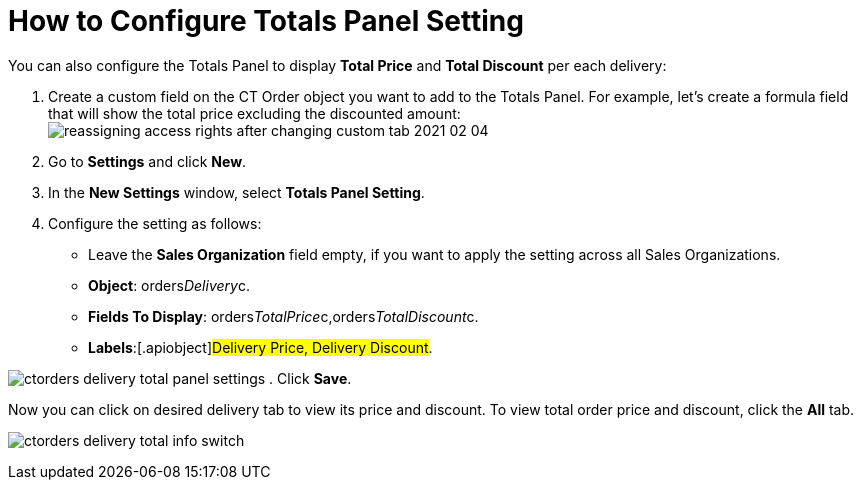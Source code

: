 = How to Configure Totals Panel Setting

You can also configure the Totals Panel to display *Total Price* and
*Total Discount* per each delivery:

. Create a custom field on the [.object]#CT Order# object you
want to add to the Totals Panel. For example, let's create a formula
field that will show the total price excluding the discounted amount:
image:reassigning-access-rights-after-changing-custom-tab-2021-02-04.jpg[]
. Go to *Settings* and click *New*.
. In the *New Settings* window, select *Totals Panel Setting*.
. Configure the setting as follows:
* Leave the *Sales Organization* field empty, if you want to apply the
setting across all Sales Organizations.
* *Object*: orders__Delivery__c.
* *Fields To Display*:
[.apiobject]#orders__TotalPrice__c,orders__TotalDiscount__c#.
* *Labels*:[.apiobject]#Delivery Price, Delivery Discount#.

image:ctorders-delivery-total-panel-settings.png[]
. Click *Save*.

Now you can click on desired delivery tab to view its price and
discount. To view total order price and discount, click the *All* tab.

image:ctorders-delivery-total-info-switch.gif[]
